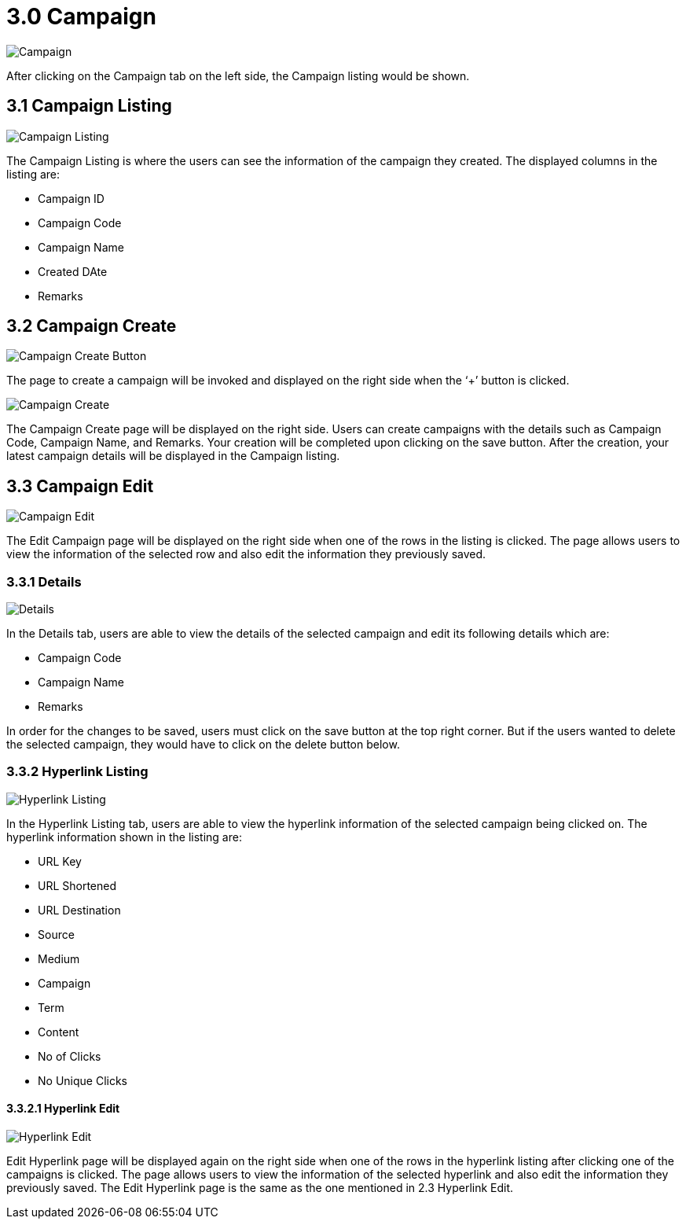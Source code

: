 [#h3_campaign]
= 3.0 Campaign

image::Campaign.png[Campaign, align = "center"]

After clicking on the Campaign tab on the left side, the Campaign listing would be shown.

== 3.1 Campaign Listing 

image::Campaign-Listing.png[Campaign Listing, align = "center"]

The Campaign Listing is where the users can see the information of the campaign they created. The displayed columns in the listing are:

* Campaign ID
* Campaign Code
* Campaign Name
* Created DAte
* Remarks

== 3.2 Campaign Create 

image::Campaign-Create-Button.png[Campaign Create Button, align = "center"]

The page to create a campaign will be invoked and displayed on the right side when the ‘+’ button is clicked. 

image::Campaign-Create.png[Campaign Create, align = "center"]

The Campaign Create page will be displayed on the right side. Users can create campaigns with the details such as Campaign Code, Campaign Name, and Remarks.  Your creation will be completed upon clicking on the save button. After the creation, your latest campaign details will be displayed in the Campaign listing.

== 3.3 Campaign Edit

image::Campaign-Edit.png[Campaign Edit, align = "center"]

The Edit Campaign page will be displayed on the right side when one of the rows in the listing is clicked. The page allows users to view the information of the selected row and also edit the information they previously saved. 

=== 3.3.1 Details

image::Campaign-Edit-Details.png[Details, align = "center"]

In the Details tab, users are able to view the details of the selected campaign and edit its following details which are:

* Campaign Code
* Campaign Name
* Remarks

In order for the changes to be saved, users must click on the save button at the top right corner. But if the users wanted to delete the selected campaign, they would have to click on the delete button below.

=== 3.3.2 Hyperlink Listing

image::Campaign-HyperlinkListing.png[Hyperlink Listing, align = "center"]

In the Hyperlink Listing tab, users are able to view the hyperlink information of the selected campaign being clicked on. The hyperlink information shown in the listing are:

* URL Key
* URL Shortened
* URL Destination
* Source
* Medium
* Campaign
* Term
* Content
* No of Clicks
* No Unique Clicks

==== 3.3.2.1 Hyperlink Edit

image::Campaign-HyperlinkListing-Edit.png[Hyperlink Edit, align = "center"]

Edit Hyperlink page will be displayed again on the right side when one of the rows in the hyperlink listing after clicking one of the campaigns is clicked. The page allows users to view the information of the selected hyperlink and also edit the information they previously saved. The Edit Hyperlink page is the same as the one mentioned in 2.3 Hyperlink Edit.
